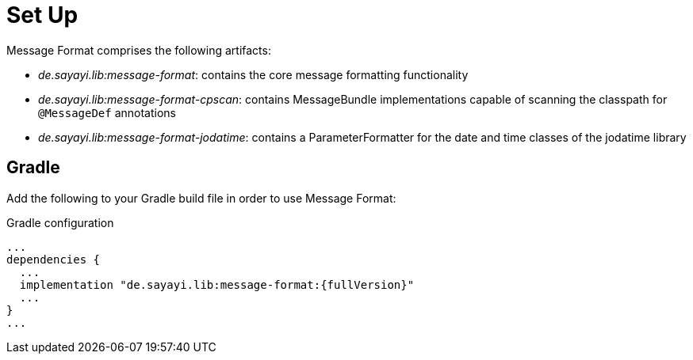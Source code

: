 = Set Up
:navtitle: Set Up

Message Format comprises the following artifacts:

* _de.sayayi.lib:message-format_: contains the core message formatting functionality
* _de.sayayi.lib:message-format-cpscan_: contains MessageBundle implementations capable of scanning
  the classpath for `@MessageDef` annotations
* _de.sayayi.lib:message-format-jodatime_: contains a ParameterFormatter for the date and time classes
  of the jodatime library

== Gradle

Add the following to your Gradle build file in order to use Message Format:

.Gradle configuration

[source, groovy]
[subs="verbatim,attributes"]
----
...
dependencies {
  ...
  implementation "de.sayayi.lib:message-format:{fullVersion}"
  ...
}
...
----
